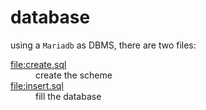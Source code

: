 
* database
  using a =Mariadb= as DBMS, there are two files:

  + [[file:create.sql]] :: create the scheme
  + [[file:insert.sql]] :: fill the database
